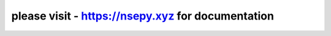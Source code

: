 .. NSEpy documentation master file, created by
   sphinx-quickstart on Mon Dec 14 00:10:20 2015.
   You can adapt this file completely to your liking, but it should at least
   contain the root `toctree` directive.

please visit - `<https://nsepy.xyz>`_ for documentation
=======================================================


